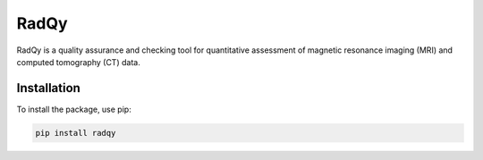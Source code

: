 ==============
RadQy
==============

RadQy is a quality assurance and checking tool for quantitative assessment of magnetic resonance imaging (MRI) and computed tomography (CT) data.

Installation
------------

To install the package, use pip:

.. code-block:: bash

    pip install radqy

